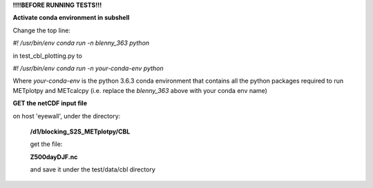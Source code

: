 **!!!!BEFORE RUNNING TESTS!!!**

**Activate conda environment in subshell**


Change the top line:

*#! /usr/bin/env conda run -n blenny_363 python*

in test_cbl_plotting.py to

*#! /usr/bin/env conda run -n your-conda-env python*

Where *your-conda-env* is the python 3.6.3 conda environment
that contains all the python packages required to run
METplotpy and METcalcpy (i.e. replace the *blenny_363*
above with your conda env name)


**GET the netCDF input file**

on host 'eyewall', under the directory:

    **/d1/blocking_S2S_METplotpy/CBL**

    get the file:

    **Z500dayDJF.nc**

    and save it under the test/data/cbl directory
